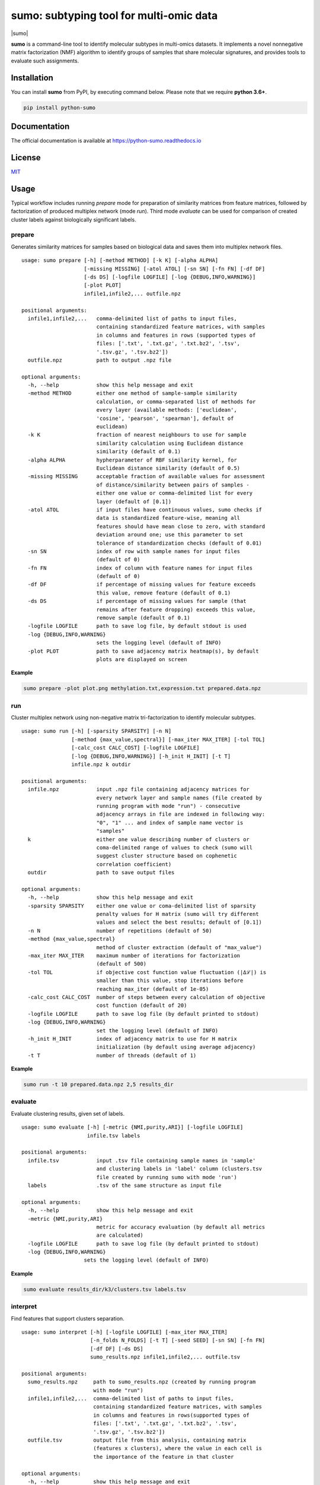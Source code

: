 ========================================
sumo: subtyping tool for multi-omic data
========================================

|badge1| |badge2| |badge3| |badge4|

.. |badge1| image:: https://travis-ci.org/ratan-lab/sumo.svg?branch=master
    :target: https://travis-ci.org/ratan-lab/sumo
.. |badge2| image:: https://img.shields.io/github/license/ratan-lab/sumo
    :alt: GitHub
.. |badge3| image:: https://readthedocs.org/projects/python-sumo/badge/?version=latest
    :target: https://python-sumo.readthedocs.io/en/latest/?badge=latest
    :alt: Documentation Status
.. |badge4| image:: https://img.shields.io/pypi/v/python-sumo
    :alt: PyPI

.. |sumo| raw:: html

    <img src="https://raw.githubusercontent.com/ratan-lab/sumo/development/doc/_images/sumo.png" height="200px">

|sumo|

.. inclusion-start-marker-do-not-remove

.. long-description-start-marker-do-not-remove

.. short-description-start-marker-do-not-remove

**sumo** is a command-line tool to identify molecular subtypes in multi-omics datasets. It implements a novel nonnegative matrix factorization (NMF) algorithm to identify groups of samples that share molecular signatures, and provides tools to evaluate such assignments.

.. short-description-end-marker-do-not-remove

Installation
------------
You can install **sumo** from PyPI, by executing command below. Please note that we require **python 3.6+**.

.. code:: sh

    pip install python-sumo

Documentation
-------------
The official documentation is available at https://python-sumo.readthedocs.io

License
-------

`MIT <LICENSE>`__

Usage
-----

Typical workflow includes running *prepare* mode for preparation of similarity
matrices from feature matrices, followed by factorization of produced multiplex network (mode *run*).
Third mode *evaluate* can be used for comparison of created cluster labels against biologically significant labels.

prepare
^^^^^^^
Generates similarity matrices for samples based on biological data and saves them into multiplex network files.

::

    usage: sumo prepare [-h] [-method METHOD] [-k K] [-alpha ALPHA]
                        [-missing MISSING] [-atol ATOL] [-sn SN] [-fn FN] [-df DF]
                        [-ds DS] [-logfile LOGFILE] [-log {DEBUG,INFO,WARNING}]
                        [-plot PLOT]
                        infile1,infile2,... outfile.npz

    positional arguments:
      infile1,infile2,...   comma-delimited list of paths to input files,
                            containing standardized feature matrices, with samples
                            in columns and features in rows (supported types of
                            files: ['.txt', '.txt.gz', '.txt.bz2', '.tsv',
                            '.tsv.gz', '.tsv.bz2'])
      outfile.npz           path to output .npz file

    optional arguments:
      -h, --help            show this help message and exit
      -method METHOD        either one method of sample-sample similarity
                            calculation, or comma-separated list of methods for
                            every layer (available methods: ['euclidean',
                            'cosine', 'pearson', 'spearman'], default of
                            euclidean)
      -k K                  fraction of nearest neighbours to use for sample
                            similarity calculation using Euclidean distance
                            similarity (default of 0.1)
      -alpha ALPHA          hypherparameter of RBF similarity kernel, for
                            Euclidean distance similarity (default of 0.5)
      -missing MISSING      acceptable fraction of available values for assessment
                            of distance/similarity between pairs of samples -
                            either one value or comma-delimited list for every
                            layer (default of [0.1])
      -atol ATOL            if input files have continuous values, sumo checks if
                            data is standardized feature-wise, meaning all
                            features should have mean close to zero, with standard
                            deviation around one; use this parameter to set
                            tolerance of standardization checks (default of 0.01)
      -sn SN                index of row with sample names for input files
                            (default of 0)
      -fn FN                index of column with feature names for input files
                            (default of 0)
      -df DF                if percentage of missing values for feature exceeds
                            this value, remove feature (default of 0.1)
      -ds DS                if percentage of missing values for sample (that
                            remains after feature dropping) exceeds this value,
                            remove sample (default of 0.1)
      -logfile LOGFILE      path to save log file, by default stdout is used
      -log {DEBUG,INFO,WARNING}
                            sets the logging level (default of INFO)
      -plot PLOT            path to save adjacency matrix heatmap(s), by default
                            plots are displayed on screen

**Example**

.. code:: sh

    sumo prepare -plot plot.png methylation.txt,expression.txt prepared.data.npz

run
^^^
Cluster multiplex network using non-negative matrix tri-factorization to identify molecular subtypes.

::

    usage: sumo run [-h] [-sparsity SPARSITY] [-n N]
                    [-method {max_value,spectral}] [-max_iter MAX_ITER] [-tol TOL]
                    [-calc_cost CALC_COST] [-logfile LOGFILE]
                    [-log {DEBUG,INFO,WARNING}] [-h_init H_INIT] [-t T]
                    infile.npz k outdir

    positional arguments:
      infile.npz            input .npz file containing adjacency matrices for
                            every network layer and sample names (file created by
                            running program with mode "run") - consecutive
                            adjacency arrays in file are indexed in following way:
                            "0", "1" ... and index of sample name vector is
                            "samples"
      k                     either one value describing number of clusters or
                            coma-delimited range of values to check (sumo will
                            suggest cluster structure based on cophenetic
                            correlation coefficient)
      outdir                path to save output files

    optional arguments:
      -h, --help            show this help message and exit
      -sparsity SPARSITY    either one value or coma-delimited list of sparsity
                            penalty values for H matrix (sumo will try different
                            values and select the best results; default of [0.1])
      -n N                  number of repetitions (default of 50)
      -method {max_value,spectral}
                            method of cluster extraction (default of "max_value")
      -max_iter MAX_ITER    maximum number of iterations for factorization
                            (default of 500)
      -tol TOL              if objective cost function value fluctuation (|Δℒ|) is
                            smaller than this value, stop iterations before
                            reaching max_iter (default of 1e-05)
      -calc_cost CALC_COST  number of steps between every calculation of objective
                            cost function (default of 20)
      -logfile LOGFILE      path to save log file (by default printed to stdout)
      -log {DEBUG,INFO,WARNING}
                            set the logging level (default of INFO)
      -h_init H_INIT        index of adjacency matrix to use for H matrix
                            initialization (by default using average adjacency)
      -t T                  number of threads (default of 1)

**Example**

.. code:: sh

    sumo run -t 10 prepared.data.npz 2,5 results_dir

evaluate
^^^^^^^^
Evaluate clustering results, given set of labels.

::

    usage: sumo evaluate [-h] [-metric {NMI,purity,ARI}] [-logfile LOGFILE]
                         infile.tsv labels

    positional arguments:
      infile.tsv            input .tsv file containing sample names in 'sample'
                            and clustering labels in 'label' column (clusters.tsv
                            file created by running sumo with mode 'run')
      labels                .tsv of the same structure as input file

    optional arguments:
      -h, --help            show this help message and exit
      -metric {NMI,purity,ARI}
                            metric for accuracy evaluation (by default all metrics
                            are calculated)
      -logfile LOGFILE      path to save log file (by default printed to stdout)
      -log {DEBUG,INFO,WARNING}
                        sets the logging level (default of INFO)

**Example**

.. code:: sh

    sumo evaluate results_dir/k3/clusters.tsv labels.tsv

interpret
^^^^^^^^^
Find features that support clusters separation.

::

    usage: sumo interpret [-h] [-logfile LOGFILE] [-max_iter MAX_ITER]
                          [-n_folds N_FOLDS] [-t T] [-seed SEED] [-sn SN] [-fn FN]
                          [-df DF] [-ds DS]
                          sumo_results.npz infile1,infile2,... outfile.tsv

    positional arguments:
      sumo_results.npz     path to sumo_results.npz (created by running program
                           with mode "run")
      infile1,infile2,...  comma-delimited list of paths to input files,
                           containing standardized feature matrices, with samples
                           in columns and features in rows(supported types of
                           files: ['.txt', '.txt.gz', '.txt.bz2', '.tsv',
                           '.tsv.gz', '.tsv.bz2'])
      outfile.tsv          output file from this analysis, containing matrix
                           (features x clusters), where the value in each cell is
                           the importance of the feature in that cluster

    optional arguments:
      -h, --help           show this help message and exit
      -logfile LOGFILE     path to save log file (by default printed to stdout)
      -log {DEBUG,INFO,WARNING}
                            sets the logging level (default of INFO)
      -max_iter MAX_ITER   maximum number of iterations, while searching through
                           hyperparameter space
      -n_folds N_FOLDS     number of folds for model cross validation (default of
                           5)
      -t T                 number of threads (default of 1)
      -seed SEED           random state (default of 1)
      -sn SN               index of row with sample names for input files (default
                           of 0)
      -fn FN               index of column with feature names for input files
                           (default of 0)
      -df DF               if percentage of missing values for feature exceeds
                           this value, remove feature (default of 0.1)
      -ds DS               if percentage of missing values for sample (that
                           remains after feature dropping) exceeds this value,
                           remove sample (default of 0.1)

**Example**

.. code:: sh

    sumo interpret results_dir/k3/sumo_results.npz methylation.txt,expression.txt results.tsv

.. inclusion-end-marker-do-not-remove

Please refer to documentation for `example usage cases and suggestions for data preprocessing <https://python-sumo.readthedocs.io/en/latest/example.html>`_.

.. long-description-end-marker-do-not-remove
